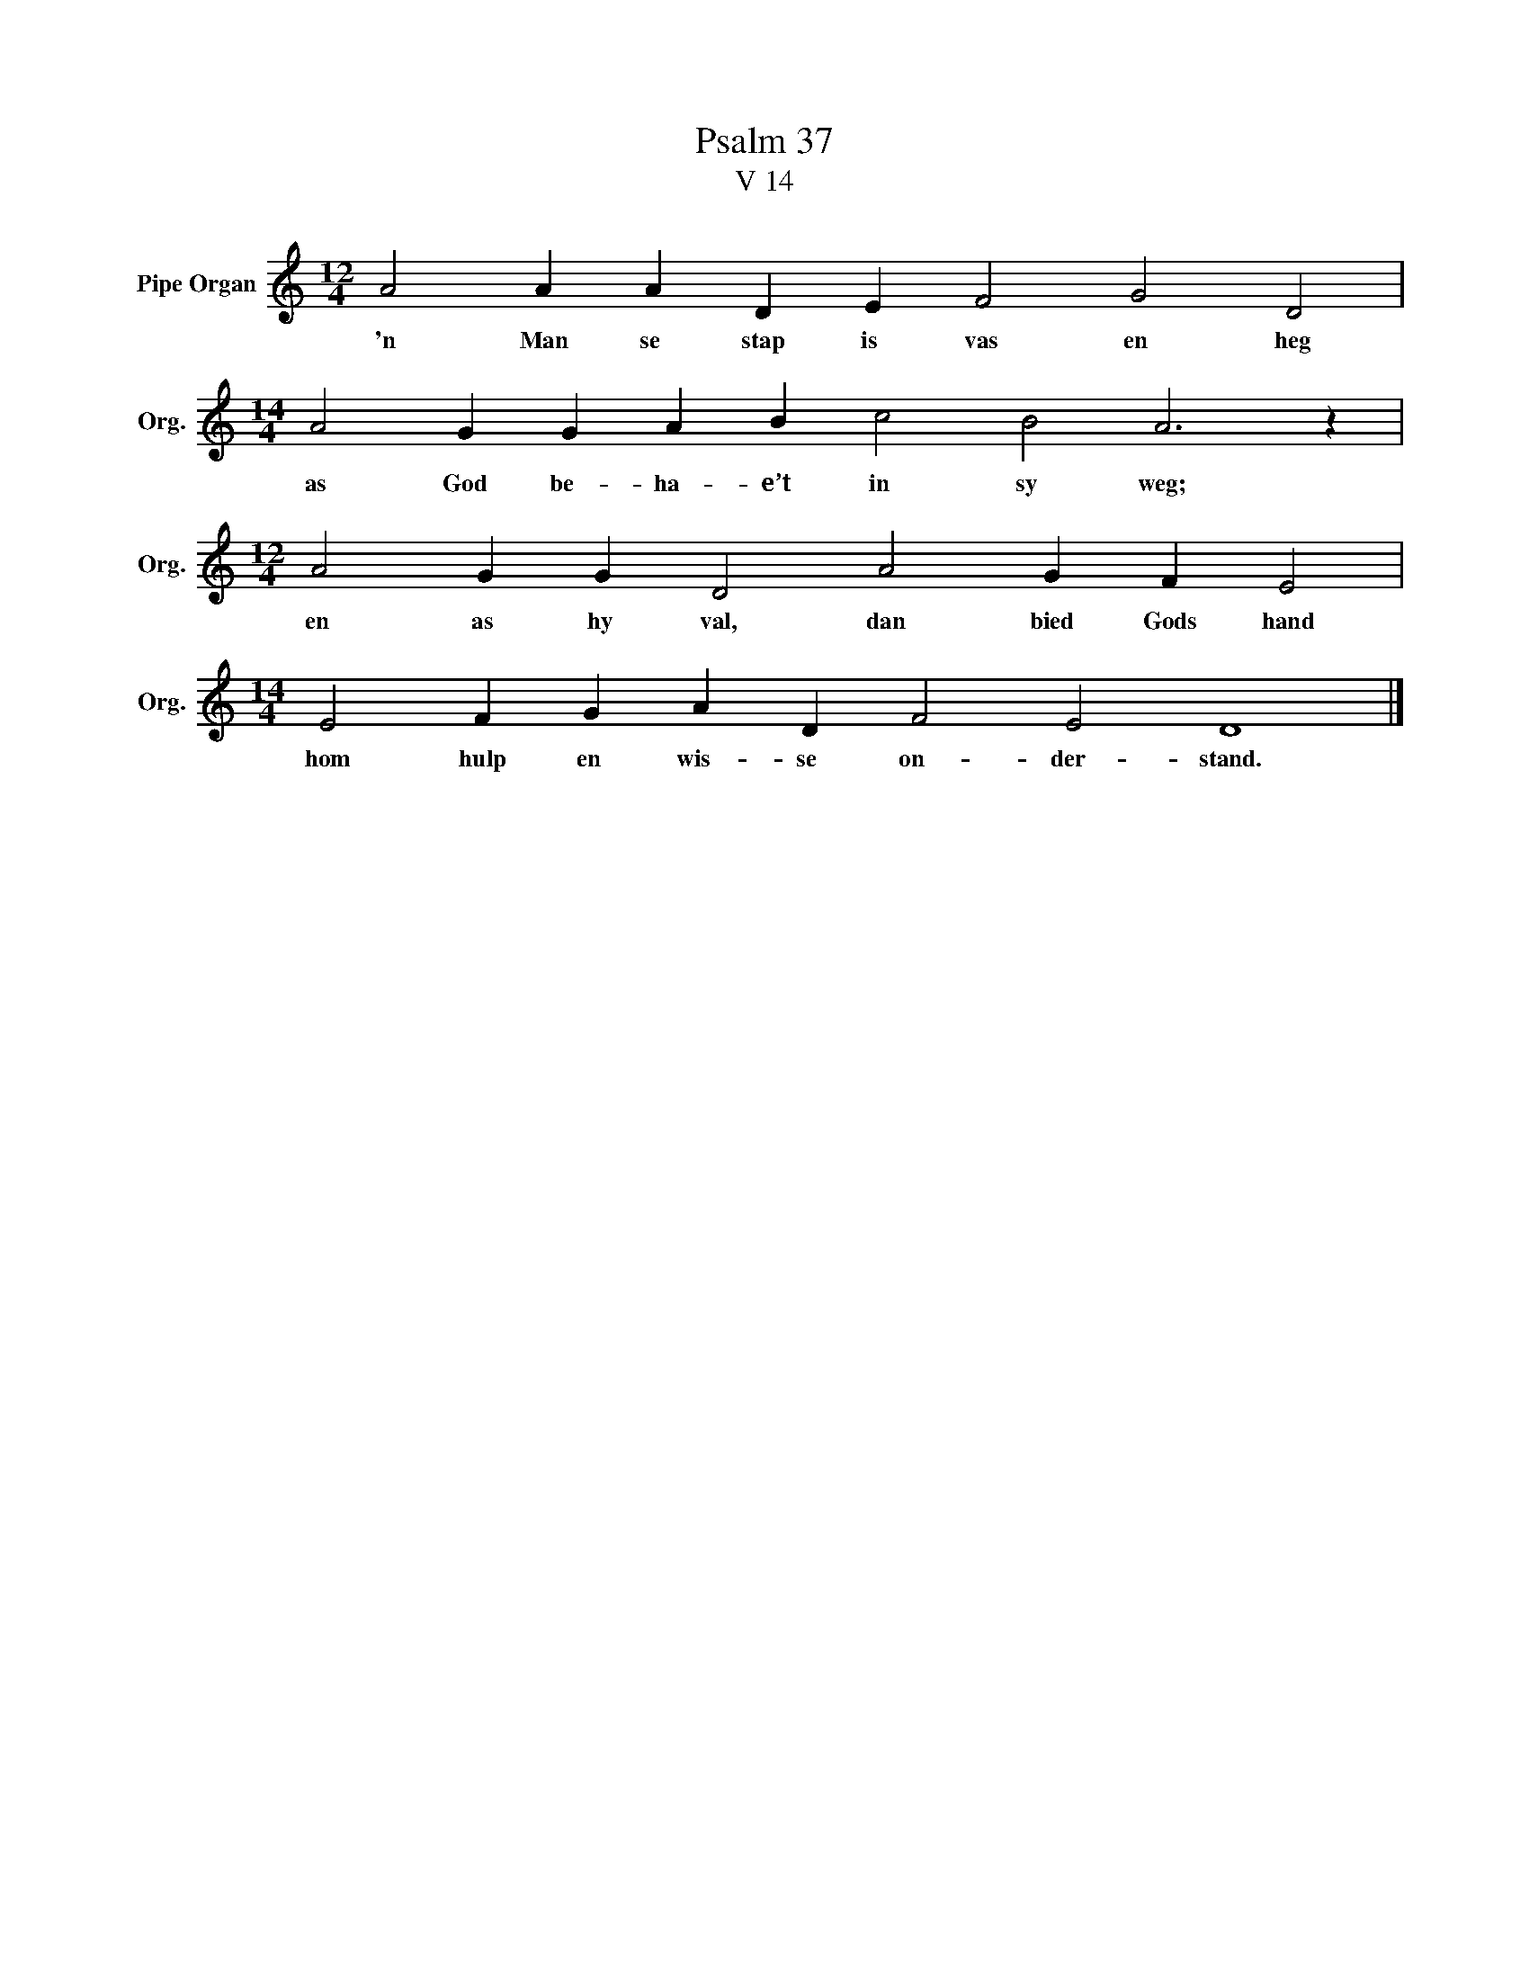 X:1
T:Psalm 37
T:V 14
L:1/4
M:12/4
I:linebreak $
K:C
V:1 treble nm="Pipe Organ" snm="Org."
V:1
 A2 A A D E F2 G2 D2 |$[M:14/4] A2 G G A B c2 B2 A3 z |$[M:12/4] A2 G G D2 A2 G F E2 |$ %3
w: 'n Man se stap is vas en heg|as God be- ha- e’t in sy weg;|en as hy val, dan bied Gods hand|
[M:14/4] E2 F G A D F2 E2 D4 |] %4
w: hom hulp en wis- se on- der- stand.|

